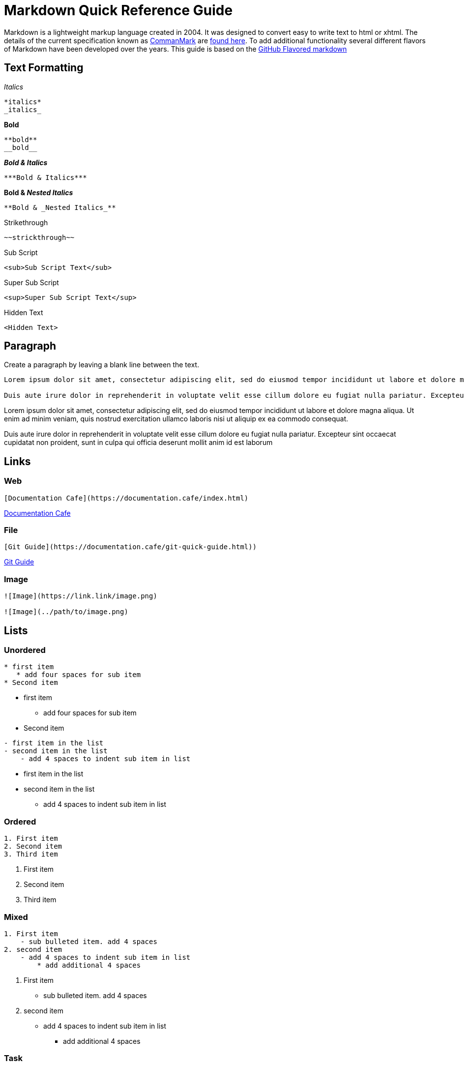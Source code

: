 = Markdown Quick Reference Guide

Markdown is a lightweight markup language created in 2004. It was designed to convert easy to write text to html or xhtml. The details of the current specification known as https://commonmark.org/[CommanMark] are https://spec.commonmark.org/[found here]. To add additional functionality several different flavors of Markdown have been developed over the years. This guide is based on the https://docs.github.com/en/get-started/writing-on-github/getting-started-with-writing-and-formatting-on-github/basic-writing-and-formatting-syntax[GitHub Flavored markdown]


== Text Formatting

._Italics_
----
*italics*
_italics_
----

.*Bold*
----
**bold**
__bold__
----

.*_Bold & Italics_*
----
***Bold & Italics***
----

.*Bold & _Nested Italics_*
----
**Bold & _Nested Italics_**
----

.[.line-through]#Strikethrough#
----
~~strickthrough~~
----
.Sub Script
----
<sub>Sub Script Text</sub>
----
.Super Sub Script
----
<sup>Super Sub Script Text</sup>
----
.Hidden Text
----
<Hidden Text>
----

== Paragraph
Create a paragraph by leaving a blank line between the text. 
----
Lorem ipsum dolor sit amet, consectetur adipiscing elit, sed do eiusmod tempor incididunt ut labore et dolore magna aliqua. Ut enim ad minim veniam, quis nostrud exercitation ullamco laboris nisi ut aliquip ex ea commodo consequat. 

Duis aute irure dolor in reprehenderit in voluptate velit esse cillum dolore eu fugiat nulla pariatur. Excepteur sint occaecat cupidatat non proident, sunt in culpa qui officia deserunt mollit anim id est laborum
----

Lorem ipsum dolor sit amet, consectetur adipiscing elit, sed do eiusmod tempor incididunt ut labore et dolore magna aliqua. Ut enim ad minim veniam, quis nostrud exercitation ullamco laboris nisi ut aliquip ex ea commodo consequat. 

Duis aute irure dolor in reprehenderit in voluptate velit esse cillum dolore eu fugiat nulla pariatur. Excepteur sint occaecat cupidatat non proident, sunt in culpa qui officia deserunt mollit anim id est laborum

== Links
=== Web
----
[Documentation Cafe](https://documentation.cafe/index.html)
----

https://documentation.cafe/index.html[Documentation Cafe]

=== File
----
[Git Guide](https://documentation.cafe/git-quick-guide.html))
----

https://documentation.cafe/git-quick-guide.html[Git Guide]

=== Image
----
![Image](https://link.link/image.png)

![Image](../path/to/image.png)

----


== Lists
=== Unordered
----
* first item
   * add four spaces for sub item
* Second item
----
* first item
** add four spaces for sub item
* Second item

----
- first item in the list
- second item in the list
    - add 4 spaces to indent sub item in list
----

* first item in the list
* second item in the list
** add 4 spaces to indent sub item in list


=== Ordered
----
1. First item
2. Second item
3. Third item
----
. First item
. Second item
. Third item

=== Mixed
----
1. First item
    - sub bulleted item. add 4 spaces
2. second item
    - add 4 spaces to indent sub item in list
        * add additional 4 spaces
----
. First item
** sub bulleted item. add 4 spaces
. second item
** add 4 spaces to indent sub item in list
*** add additional 4 spaces

=== Task
----
- [x] Task 1
- [x] Task 2
- [ ] Task 3
----

* [x] Task 1
* [x] Task 2
* [ ] Task 3


== Headers
----
# First tier header
## Second tier header
### Third tier header
#### Forth tier header
##### five tier header
###### sixth tier header
## Second tier header
----

== Horizontal line
----
Three hyphens

--- 

Three asterisks

*** 

Three underscores

___ 
----

Three hyphens

--- 

Three asterisks

*** 

Three underscores

___ 


== Quotes
----
> This is quoted text
>-- Some Person
----

The quote will look like this:

"This is quoted text"
-- Some Person

== Code Block
3 backticks above an below code.  
----
```
this is a code block
```
----
----
this is a code block
----

== In Line Code
----
I thinks you should use an `<addr>` element here instead.
----
I thinks you should use an `<addr>` element here instead.

== Hidden Content
----
<!-- This comment will not show in rendered markdown -->
----

== Ignoring Markdown Formating
Add a `\` before and after the formating marks to stop the fromating from being rendered.
----
This text will not show as \**bold**\ or \*italics*\ in rendered markdown. 
----

This text will not show as \\**bold** or \*italics* in rendered markdown. 